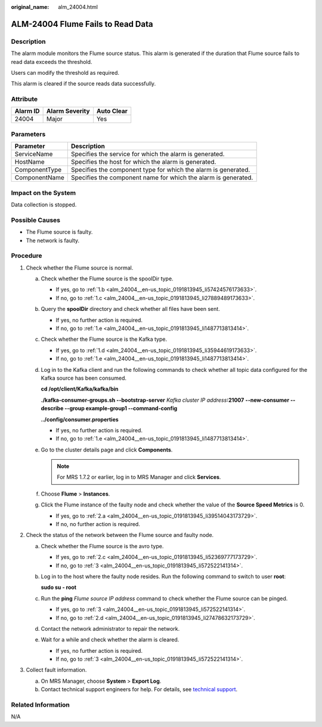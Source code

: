 :original_name: alm_24004.html

.. _alm_24004:

ALM-24004 Flume Fails to Read Data
==================================

Description
-----------

The alarm module monitors the Flume source status. This alarm is generated if the duration that Flume source fails to read data exceeds the threshold.

Users can modify the threshold as required.

This alarm is cleared if the source reads data successfully.

Attribute
---------

======== ============== ==========
Alarm ID Alarm Severity Auto Clear
======== ============== ==========
24004    Major          Yes
======== ============== ==========

Parameters
----------

+---------------+----------------------------------------------------------------+
| Parameter     | Description                                                    |
+===============+================================================================+
| ServiceName   | Specifies the service for which the alarm is generated.        |
+---------------+----------------------------------------------------------------+
| HostName      | Specifies the host for which the alarm is generated.           |
+---------------+----------------------------------------------------------------+
| ComponentType | Specifies the component type for which the alarm is generated. |
+---------------+----------------------------------------------------------------+
| ComponentName | Specifies the component name for which the alarm is generated. |
+---------------+----------------------------------------------------------------+

Impact on the System
--------------------

Data collection is stopped.

Possible Causes
---------------

-  The Flume source is faulty.
-  The network is faulty.

Procedure
---------

#. Check whether the Flume source is normal.

   a. Check whether the Flume source is the spoolDir type.

      -  If yes, go to :ref:`1.b <alm_24004__en-us_topic_0191813945_li57424576173633>`.
      -  If no, go to :ref:`1.c <alm_24004__en-us_topic_0191813945_li27889489173633>`.

   b. .. _alm_24004__en-us_topic_0191813945_li57424576173633:

      Query the **spoolDir** directory and check whether all files have been sent.

      -  If yes, no further action is required.
      -  If no, go to :ref:`1.e <alm_24004__en-us_topic_0191813945_li1487713813414>`.

   c. .. _alm_24004__en-us_topic_0191813945_li27889489173633:

      Check whether the Flume source is the Kafka type.

      -  If yes, go to :ref:`1.d <alm_24004__en-us_topic_0191813945_li35944619173633>`.
      -  If no, go to :ref:`1.e <alm_24004__en-us_topic_0191813945_li1487713813414>`.

   d. .. _alm_24004__en-us_topic_0191813945_li35944619173633:

      Log in to the Kafka client and run the following commands to check whether all topic data configured for the Kafka source has been consumed.

      **cd /opt/client/Kafka/kafka/bin**

      **./kafka-consumer-groups.sh --bootstrap-server** *Kafka cluster IP address*\ **:21007** **--new-consumer --describe --group example-group1 --command-config**

      **../config/consumer.properties**

      -  If yes, no further action is required.
      -  If no, go to :ref:`1.e <alm_24004__en-us_topic_0191813945_li1487713813414>`.

   e. .. _alm_24004__en-us_topic_0191813945_li1487713813414:

      Go to the cluster details page and click **Components**.

      .. note::

         For MRS 1.7.2 or earlier, log in to MRS Manager and click **Services**.

   f. Choose **Flume** > **Instances**.

   g. Click the Flume instance of the faulty node and check whether the value of the **Source Speed Metrics** is 0.

      -  If yes, go to :ref:`2.a <alm_24004__en-us_topic_0191813945_li39514043173729>`.
      -  If no, no further action is required.

#. Check the status of the network between the Flume source and faulty node.

   a. .. _alm_24004__en-us_topic_0191813945_li39514043173729:

      Check whether the Flume source is the avro type.

      -  If yes, go to :ref:`2.c <alm_24004__en-us_topic_0191813945_li52369777173729>`.
      -  If no, go to :ref:`3 <alm_24004__en-us_topic_0191813945_li572522141314>`.

   b. Log in to the host where the faulty node resides. Run the following command to switch to user **root**:

      **sudo su - root**

   c. .. _alm_24004__en-us_topic_0191813945_li52369777173729:

      Run the **ping** *Flume source IP address* command to check whether the Flume source can be pinged.

      -  If yes, go to :ref:`3 <alm_24004__en-us_topic_0191813945_li572522141314>`.
      -  If no, go to :ref:`2.d <alm_24004__en-us_topic_0191813945_li27478632173729>`.

   d. .. _alm_24004__en-us_topic_0191813945_li27478632173729:

      Contact the network administrator to repair the network.

   e. Wait for a while and check whether the alarm is cleared.

      -  If yes, no further action is required.
      -  If no, go to :ref:`3 <alm_24004__en-us_topic_0191813945_li572522141314>`.

#. .. _alm_24004__en-us_topic_0191813945_li572522141314:

   Collect fault information.

   a. On MRS Manager, choose **System** > **Export Log**.
   b. Contact technical support engineers for help. For details, see `technical support <https://docs.otc.t-systems.com/en-us/public/learnmore.html>`__.

Related Information
-------------------

N/A
